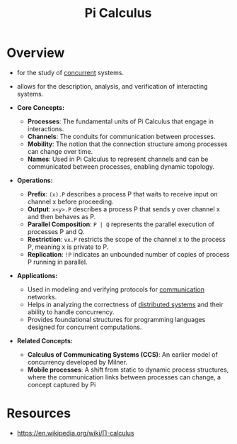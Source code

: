 :PROPERTIES:
:ID:       b2efd76b-740b-486d-b307-7ea4bed72b5d
:END:
#+title: Pi Calculus
#+filetags: :meta:

* Overview

  - for the study of [[id:618d0535-411d-4c36-b176-84413ec8bfc1][concurrent]] systems.
  - allows for the description, analysis, and verification of interacting systems.

  - *Core Concepts:*
    - *Processes*: The fundamental units of Pi Calculus that engage in interactions.
    - *Channels*: The conduits for communication between processes.
    - *Mobility*: The notion that the connection structure among processes can change over time.
    - *Names*: Used in Pi Calculus to represent channels and can be communicated between processes, enabling dynamic topology.

  - *Operations:*
    - *Prefix*: =(x).P= describes a process P that waits to receive input on channel x before proceeding.
    - *Output*:  =x<y>.P= describes a process P that sends y over channel x and then behaves as P.
    - *Parallel Composition*: =P | Q= represents the parallel execution of processes P and Q.
    - *Restriction*: =νx.P= restricts the scope of the channel x to the process P, meaning x is private to P.
    - *Replication*: =!P= indicates an unbounded number of copies of process P running in parallel.

  - *Applications:*
    - Used in modeling and verifying protocols for [[id:a4e712e1-a233-4173-91fa-4e145bd68769][communication]] networks.
    - Helps in analyzing the correctness of [[id:a3d0278d-d7b7-47d8-956d-838b79396da7][distributed systems]] and their ability to handle concurrency.
    - Provides foundational structures for programming languages designed for concurrent computations.

  - *Related Concepts:*
    - *Calculus of Communicating Systems (CCS)*: An earlier model of concurrency developed by Milner.
    - *Mobile processes*: A shift from static to dynamic process structures, where the communication links between processes can change, a concept captured by Pi
* Resources
 - https://en.wikipedia.org/wiki/Π-calculus
